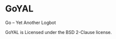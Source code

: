 #+STARTUP: indent
* GoYAL

Go -- Yet Another Logbot

GoYAL is Licensed under the BSD 2-Clause license.
